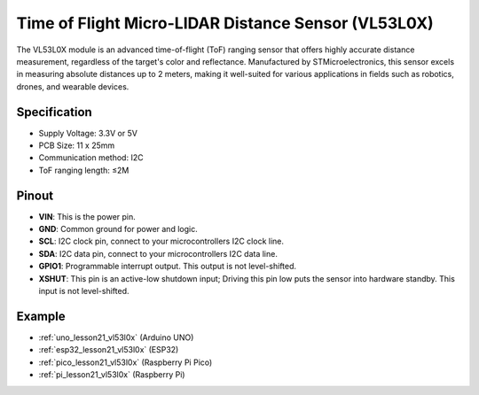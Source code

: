 .. _cpn_VL53L0X:

Time of Flight Micro-LIDAR Distance Sensor (VL53L0X)
===============================================================

.. image:: img/21_VL53L0X_module.png
    :width: 350
    :align: center

.. raw:: html
    
    <br/>

The VL53L0X module is an advanced time-of-flight (ToF) ranging sensor that offers highly accurate distance measurement, regardless of the target's color and reflectance. Manufactured by STMicroelectronics, this sensor excels in measuring absolute distances up to 2 meters, making it well-suited for various applications in fields such as robotics, drones, and wearable devices.

Specification
---------------------------
* Supply Voltage: 3.3V or 5V
* PCB Size: 11 x 25mm
* Communication method: I2C
* ToF ranging length: ≤2M

Pinout
---------------------------
* **VIN**: This is the power pin. 
* **GND**: Common ground for power and logic.
* **SCL**: I2C clock pin, connect to your microcontrollers I2C clock line.
* **SDA**: I2C data pin, connect to your microcontrollers I2C data line.
* **GPIO1**: Programmable interrupt output. This output is not level-shifted.
* **XSHUT**: This pin is an active-low shutdown input; Driving this pin low puts the sensor into hardware standby. This input is not level-shifted.


Example
---------------------------
* :ref:`uno_lesson21_vl53l0x` (Arduino UNO)
* :ref:`esp32_lesson21_vl53l0x` (ESP32)
* :ref:`pico_lesson21_vl53l0x` (Raspberry Pi Pico)
* :ref:`pi_lesson21_vl53l0x` (Raspberry Pi)